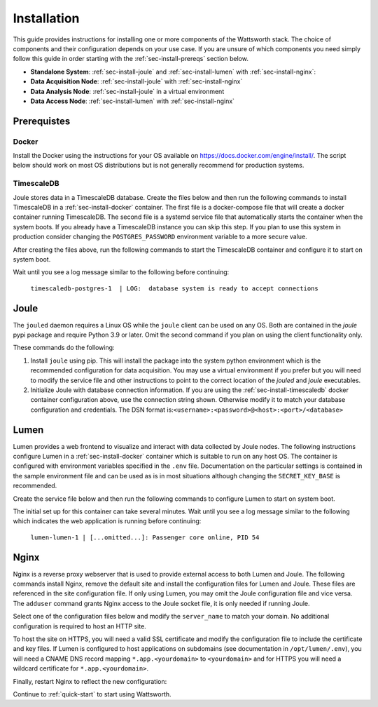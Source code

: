 .. _installation:

============
Installation
============

This guide provides instructions for installing one or more components of the Wattsworth stack. The choice of
components and their configuration depends on your use case. If you are unsure of which components you need simply follow
this guide in order starting with the :ref:`sec-install-prereqs` section below.

* **Standalone System**:  :ref:`sec-install-joule` and :ref:`sec-install-lumen` with :ref:`sec-install-nginx`:

* **Data Acquisition Node**: :ref:`sec-install-joule` with :ref:`sec-install-nginx`
* **Data Analysis Node**: :ref:`sec-install-joule` in a virtual environment
* **Data Access Node**: :ref:`sec-install-lumen` with :ref:`sec-install-nginx`

.. _sec-install-prereqs:

Prerequistes
============

.. _sec-install-docker:

Docker
------

Install the Docker using the instructions for your OS available on https://docs.docker.com/engine/install/. The script
below should work on most OS distributions but is not generally recommend for production systems.

.. raw:: html

  <div class="bash-code">
  curl -sSL https://get.docker.com | sh
  </div>


.. _sec-install-timescaledb:

TimescaleDB
-----------
Joule stores data in a TimescaleDB database. Create the files below and then run the following commands to install TimescaleDB
in a :ref:`sec-install-docker` container. The first file is a docker-compose file that will create a docker container running TimescaleDB. The second file is a systemd service file that
automatically starts the container when the system boots.  If you already have a TimescaleDB instance you can skip this step.
If you plan to use this system in production consider changing the ``POSTGRES_PASSWORD`` environment variable to a more secure value.

.. raw:: html

  <div class='header ini'>
  /opt/timescaledb/docker-compose.yml
  </div>
  <div class="hjs-code"><pre><code class="language-yaml">version: "3.9"

  services:
    postgres:
      image: timescale/timescaledb:2.11.2-pg15
      restart: always
      environment:
        POSTGRES_USER: joule
        POSTGRES_PASSWORD: joule
        POSTGRES_DB: joule
      volumes:
        - /opt/timescaledb/data:/var/lib/postgresql/data  # persist data
      ports:
        - 127.0.0.1:5432:5432</code></pre></div>

.. raw:: html

    <div class="header ini">
    /etc/systemd/system/timescaledb.service
    </div>
    <div class="hjs-code"><pre><code class="language-ini">[Unit]
    Description=TimescaleDB
    After=docker.service

    [Service]
    Type=simple
    WorkingDirectory=/opt/timescaledb
    ExecStart=/usr/bin/docker compose up
    ExecStop=/usr/bin/docker compose down
    Restart=always
    RestartSec=10

    [Install]
    WantedBy=multi-user.target</code></pre></div>

After creating the files above, run the following commands to start the TimescaleDB container and configure it to start on system boot.

.. raw:: html

    <div class="bash-code">
    sudo systemctl enable timescaledb.service
    sudo systemctl start timescaledb.service

    # track container installation progress (Ctrl-C to exit)
    sudo journalctl -u timescaledb.service -f
    </div>

Wait until you see a log message similar to the following before continuing:

 ``timescaledb-postgres-1  | LOG:  database system is ready to accept connections``

.. _sec-install-joule:

Joule
=====
The ``jouled`` daemon requires a Linux OS while the ``joule`` client can be used on any OS.
Both are contained in the *joule* pypi package and require Python 3.9 or later.
Omit the second command if you plan on using the client functionality only.

.. raw:: html

    <div class="bash-code">
    sudo apt install python3-pip python3-dev -y
    sudo pip3 install joule
    sudo joule admin initialize --dsn joule:joule@localhost:5432/joule
    </div>

These commands do the following:

1. Install ``joule`` using pip. This will install the package into the system python environment which is the recommended configuration for data acquisition. You may use a virtual environment if you prefer but you will need to modify the service file and other instructions to point to the correct location of the *jouled* and *joule* executables.

2. Initialize Joule with database connection information. If you are using the :ref:`sec-install-timescaledb` docker container configuration above, use the connection string shown. Otherwise modify it to match your database configuration and credentials. The DSN format is:``<username>:<password>@<host>:<port>/<database>``

.. _sec-install-lumen:

Lumen
=====

Lumen provides a web frontend to visualize and interact with data collected by Joule nodes. The following instructions
configure Lumen in a :ref:`sec-install-docker` container which is suitable to run on any host OS. The container is configured with environment
variables specified in the ``.env`` file. Documentation on the particular settings is contained in the sample environment
file and can be used as is in most situations although changing the ``SECRET_KEY_BASE`` is recommended.

.. raw:: html

    <div class="bash-code">
    sudo mkdir /opt/lumen && cd /opt/lumen
    sudo curl -sL https://raw.githubusercontent.com/wattsworth/lumen-docker/main/docker-compose.yml -o docker-compose.yml
    sudo curl -sL https://raw.githubusercontent.com/wattsworth/lumen-docker/main/sample.env -o .env
    </div>

Create the service file below and then run the following commands to configure Lumen to start on system boot.

.. raw:: html

    <div class="header ini">
    /etc/systemd/system/lumen.service
    </div>
    <div class="hjs-code"><pre><code class="language-ini">[Unit]
    Description=Lumen
    After=docker.service

    [Service]
    Type=simple
    WorkingDirectory=/opt/lumen
    ExecStart=/usr/bin/docker compose up
    ExecStop=/usr/bin/docker compose down
    Restart=always
    RestartSec=10

    [Install]
    WantedBy=multi-user.target</code></pre></div>

.. raw:: html

        <div class="bash-code">
        sudo systemctl enable lumen.service
        sudo systemctl start lumen.service

        # track container installation progress (Ctrl-C to exit)
        sudo journalctl -u lumen.service -f
        </div>

The initial set up for this container can take several minutes.
Wait until you see a log message similar to the following which indicates the
web application is running before continuing:

 ``lumen-lumen-1 | [...omitted...]: Passenger core online, PID 54``

.. _sec-install-nginx:

Nginx
=====

Nginx is a reverse proxy webserver that is used to provide external access to both Lumen and Joule. The following commands
install Nginx, remove the default site and install the configuration files for Lumen and Joule. These files are referenced
in the site configuration file. If only using Lumen, you may omit the Joule configuration file and vice versa. The ``adduser``
command grants Nginx access to the Joule socket file, it is only needed if running Joule.

.. raw:: html

    <div class="bash-code">
    sudo apt-get install nginx -y
    sudo rm /etc/nginx/sites-enabled/default

    # install Lumen configuration files
    sudo curl -sL https://raw.githubusercontent.com/wattsworth/lumen-docker/main/host/wattsworth-maps.conf -o /etc/nginx/conf.d/wattsworth-maps.conf
    sudo curl -sL https://raw.githubusercontent.com/wattsworth/lumen-docker/main/host/lumen.conf -o /etc/nginx/lumen.conf
    sudo curl -sL https://raw.githubusercontent.com/wattsworth/lumen-docker/main/host/joule.conf -o /etc/nginx/joule.conf

    # grant Nginx access to Joule, omit if only using Lumen
    sudo adduser www-data joule
    </div>

Select one of the configuration files below and modify the ``server_name`` to match your domain. No additional configuration
is required to host an HTTP site.

.. raw:: html

    <div class="header ini">
    <b>HTTP</b> /etc/nginx/sites-enabled/wattsworth.conf
    </div>
    <div class="hjs-code"><pre><code>server{
	listen 80;

	# server_name directive is optional, but recommended

	# Include one or both statements below to enable lumen and/or joule
	include "/etc/nginx/lumen.conf";
	include "/etc/nginx/joule.conf";
    }</code></pre></div>

To host the site on HTTPS, you will need a valid SSL certificate and
modify the configuration file to include the certificate and key files. If Lumen is configured to host applications on
subdomains (see documentation in ``/opt/lumen/.env``), you will need a CNAME DNS record mapping ``*.app.<yourdomain>`` to ``<yourdomain>``
and for HTTPS you will need a wildcard certificate for ``*.app.<yourdomain>``.

.. raw:: html

    <div class="header ini">
    <b>HTTPS</b> /etc/nginx/sites-enabled/wattsworth.conf
    </div>
    <div class="hjs-code"><pre><code># Note this requires a valid SSL certificate that matches the servername
    # Subdomain applications require a wildcard certificate for *.app.&lt;domain&gt;
    server{
        listen 80; # redirect http traffic to https
        return 301 https://$host$request_uri;
    }

    server{
        listen 443 ssl;
        # Change server name to match your domain
        # include *.app if using subdomain apps configuration
        server_name example.wattsworth.net *.app.example.wattsworth.net;

        # Include one or both statements below to enable lumen and/or joule
        include "/etc/nginx/lumen.conf";
        include "/etc/nginx/joule.conf";

        # Security configuration
        # Note: For subdomain apps this must include wildcard *.app.<yourdomain>
        ssl_certificate fullchain.pem;
        ssl_certificate_key privkey.pem;
    }</code></pre></div>

Finally, restart Nginx to reflect the new configuration:

.. raw:: html

    <div class="bash-code">
    sudo systemctl restart nginx
    </div>

Continue to :ref:`quick-start` to start using Wattsworth.
